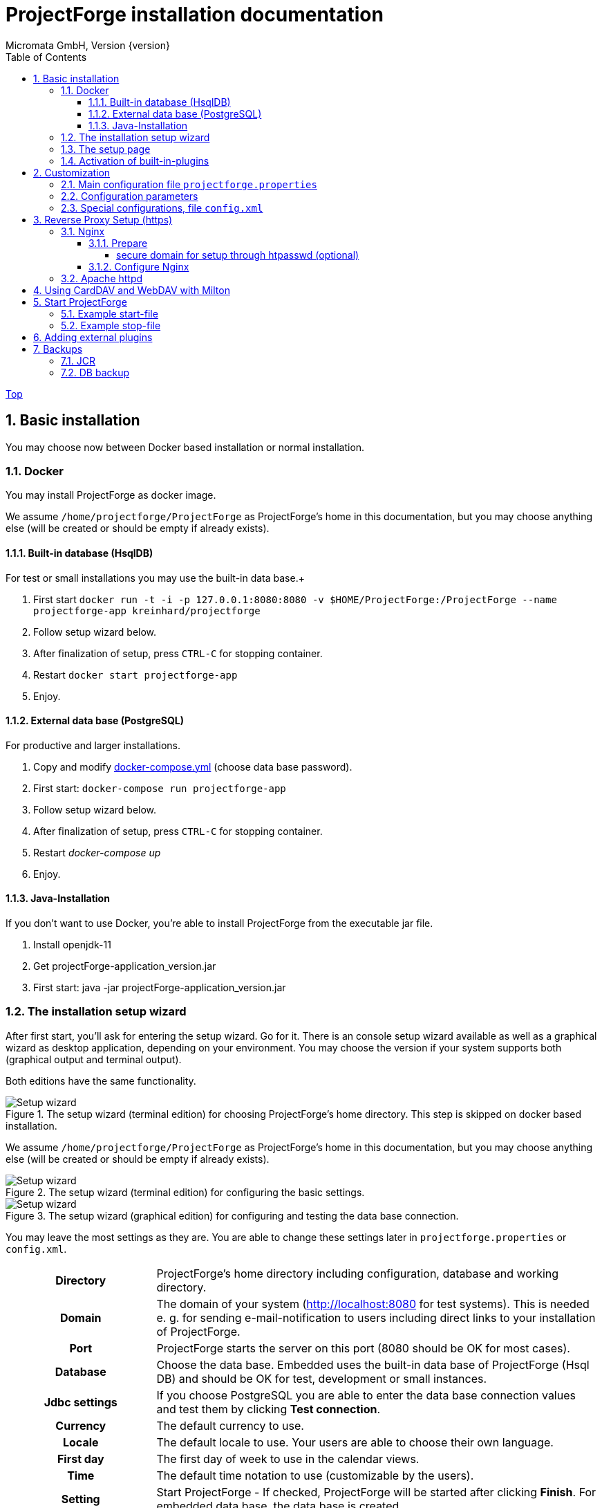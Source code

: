 ProjectForge installation documentation
=======================================
Micromata GmbH, Version {version}
:toc:
:toclevels: 4

:last-update-label: Copyright (C) 2019, Last updated

ifdef::env-github,env-browser[:outfilesuffix: .adoc]
link:index{outfilesuffix}[Top]

:sectnums:

== Basic installation
You may choose now between Docker based installation or normal installation.

=== Docker
You may install ProjectForge as docker image.

We assume `/home/projectforge/ProjectForge` as ProjectForge's home in this documentation, but you may choose anything else (will be created or should be empty if already exists).

==== Built-in database (HsqlDB)
For test or small installations you may use the built-in data base.+

1. First start `docker run -t -i -p 127.0.0.1:8080:8080 -v $HOME/ProjectForge:/ProjectForge --name projectforge-app kreinhard/projectforge`
2. Follow setup wizard below.
3. After finalization of setup, press `CTRL-C` for stopping container.
4. Restart  `docker start projectforge-app`
5. Enjoy.

==== External data base (PostgreSQL)
For productive and larger installations.

1. Copy and modify https://github.com/micromata/projectforge/blob/master/projectforge-docker/compose/docker-compose.yml[docker-compose.yml] (choose data base password).
2. First start: `docker-compose run projectforge-app`
3. Follow setup wizard below.
4. After finalization of setup, press `CTRL-C` for stopping container.
5. Restart 'docker-compose up'
6. Enjoy.


==== Java-Installation
If you don't want to use Docker, you're able to install ProjectForge from the executable jar file.

1. Install openjdk-11
2. Get projectForge-application_version.jar
3. First start: java -jar projectForge-application_version.jar

=== The installation setup wizard
After first start, you'll ask for entering the setup wizard. Go for it.
There is an console setup wizard available as well as a graphical wizard as desktop application, depending on your environment. You may choose
the version if your system supports both (graphical output and terminal output).

Both editions have the same functionality.

[#img-setup-wizard-1]
.The setup wizard (terminal edition) for choosing ProjectForge's home directory. This step is skipped on docker based installation.

image::images/setup-wizard-step-1.png[Setup wizard, step 1]

We assume `/home/projectforge/ProjectForge` as ProjectForge's home in this documentation, but you may choose anything else (will be created or should be empty if already exists).

[#img-setup-wizard-2]
.The setup wizard (terminal edition) for configuring the basic settings.
image::images/setup-wizard-step-2.png[Setup wizard, step 2]

[#img-setup-wizard-jdbc]
.The setup wizard (graphical edition) for configuring and testing the data base connection.
image::images/setup-wizard-gui-jdbc.png[Setup wizard, data base settings]

You may leave the most settings as they are. You are able to change these settings later in `projectforge.properties` or `config.xml`.

[cols="1,3"]
|===
h|Directory | ProjectForge's home directory including configuration, database and working directory.
h|Domain | The domain of your system (http://localhost:8080 for test systems). This is needed e. g. for sending e-mail-notification to users including direct links to your installation of ProjectForge.
h|Port | ProjectForge starts the server on this port (8080 should be OK for most cases).
h|Database | Choose the data base. Embedded uses the built-in data base of ProjectForge (Hsql DB) and should be OK for test, development or small instances.
h|Jdbc settings|If you choose PostgreSQL you are able to enter the data base connection values and test them by clicking *Test connection*.
h|Currency | The default currency to use.
h|Locale | The default locale to use. Your users are able to choose their own language.
h|First day | The first day of week to use in the calendar views.
h|Time | The default time notation to use (customizable by the users).
h|Setting | Start ProjectForge - If checked, ProjectForge will be started after clicking *Finish*. For embedded data base, the data base is created.
h|Setting | Enable CORS filter - Please check only for development (React development using yarn or npm). Do not use for productive systems!!!
|===

After clicking finish, ProjectForge will be initialized and started. You may proceed with your web browser with `http://localhost:8080` or `https://projectforge.acme.com`.


[NOTE]
====
If your browser doesn't support `http://localhost:8080`, try 'http://127.0.0.1:8080/' or 'http://127.0.0.1:8080/wa/setup' or another browser.
====

ProjectForge is only available on port 8080 from localhost due to security reasons. For using https, please refer <<Reverse Proxy Setup (https)>>.

=== The setup page

[NOTE]
====
Please be aware, that after your first start of ProjectForge, your page might be public and be configured by somebody else! So proceed directly with the configuration if your new ProjectForge instance is
public available.
====

[#img-setup-webpage]
.After starting ProjectForge the first time, a setup page is displayed.
image::images/setup-webpage.png[Setup web page]

[cols="1,3"]
|===
h|Target | Choose *Productive system* for starting with an empty initialized data base. Choose *Test system* for installing a test system with lots of test data.
h|User name | The user name of the initial admin user of ProjectForge.
h|Password | Admin's password.
h|Default time zone | Default time zone for all users, if not configured by an user und MyAccount.
h|Calendar domain | ProjectForge provides calendar and events. For having world-wide unique event id's, choose here your personal name.
h|Administrators | ProjectForge sends e-mails to this address(es) in the case of special errors. You can specify one ore more (coma separated) addresses (RFC822).
h|Feed-back | If this e-mail is given then a feedback panel will be shown if an error occurs. The user has the possibility to send an e-mail feedback (e. g. JIRA-system or help desk).
|===

Just click finish to have your ready-to-use installation.

[#img-setup-webpage-finished]
.After initialization you will get this screen. No restart a last time and also all activated plugins are now fully available.
image::images/setup-webpage-finished.png[Setup finished]



[NOTE]
====
Wait until ProjectForge's initialization is finished and you are requested to restart ProjectForge. After restarting all activated plugins
are also available.
====

=== Activation of built-in-plugins


[#img-setup-webpage]
.You have to activate some built-in plugins if you want to use them. The plugin "Data transfer" is recommended.
image::images/admin-plugins.png[Activation of built-in plugins (Menu Administration -> Plugins)]


== Customization

=== Main configuration file `projectforge.properties`

You'll find an overview of all configuration options here: https://github.com/micromata/projectforge/blob/master/projectforge-business/src/main/resources/application.properties[application.properties]

A minimal set of `projectforge.properties` will be installed automatically by the setup wizard.

Here you may define your company logo.

=== Configuration parameters

You'll find further configuration params through the web application under the menu 'Administration' -> 'Configuration'.

=== Special configurations, file `config.xml`

A minimal set of `config.xml` will be installed automatically by the setup wizard. Here you may define your specific holidays.

== Reverse Proxy Setup (https)

The recommended way of setting up ProjectForge is to use a reverse proxy to do the SSL termination. This document focueses on using the NGINX web server software to  accomplish this.

=== Nginx
==== Prepare

All of the commands below should be run with `root` privileges.

1. Install Nginx: `$ apt-get install nginx`
2. Get an SSL certificate(use only one of the options below)
   a. Create self signed certificate: `$ openssl req -x509 -nodes -days 365 -newkey rsa:2048 -keyout /etc/ssl/projectforge.key -out /etc/ssl/projectforge.crt`
   b. Generate an SSL certificate https://letsencrypt.org/getting-started/[using Letsencrypt], note that the path in the NGINX configuration below needs to be changed when using Letsencrypt.
3. Generate secure Diffie-Hellman parameters for key exchange (this will take a long time): `$ openssl dhparam -out /etc/nginx/dhparam.pem 4096`

===== secure domain for setup through htpasswd (optional)
1. `$ apt-get install apache2-utils`
2. `$ htpasswd -c /etc/nginx/.htpasswd projectforge`

==== Configure Nginx

To use NGINX as a reverse proxy, it's necessary to create a configuration file. The standard path for NGINX configurations is `/etc/nginx/sites-available/`, so let's create the file `/etc/nginx/sites-available/projectforge` with the content listed below.
If you want to use `.htaccess` to blok access to the installation, you need to remove the comment character (`#`) in front of the `auth_basic` and `auth_basic_file` parameters.
If you want to use HSTS (which makes browsers show an error page when the SSL certificate is invalid and/or nonexistent), remove the comment character (`#`) in front of the `add_header Strict-Transport-Security` parameter.

**Remeber to replace *projectforge.example.com* with the actual domain you'll run ProjectForge on!**

[source]
----
server {
  listen 80;
  listen [::]:80;
  server_name projectforge.example.com;
  location / { return 301 https://$host$request_uri; }
}

server {
  listen              443 ssl;
  listen              [::]:443 ssl;
  server_name         projectforge.example.com;
  ssl_certificate     /etc/ssl/projectforge.crt;
  ssl_certificate_key /etc/ssl/projectforge.key;
  ssl on;

  ssl_protocols TLSv1.2;
  ssl_prefer_server_ciphers on;
  ssl_dhparam /etc/nginx/dhparam.pem;
  ssl_ciphers EECDH+AESGCM:EDH+AESGCM;
  ssl_ecdh_curve secp384r1; # Requires nginx >= 1.1.0
  ssl_session_timeout  10m;
  ssl_session_cache shared:SSL:10m;
  ssl_session_tickets off; # Requires nginx >= 1.5.9
  ssl_stapling on; # Requires nginx >= 1.3.7
  ssl_stapling_verify on; # Requires nginx => 1.3.7
  add_header X-Frame-Options DENY;
  add_header X-Content-Type-Options nosniff;
  add_header X-XSS-Protection "1; mode=block";

  #add_header Strict-Transport-Security "max-age=63072000; includeSubDomains; preload";

  location / {
    proxy_set_header        Host $host;
    proxy_set_header        X-Real-IP $remote_addr;
    proxy_set_header        X-Forwarded-For $proxy_add_x_forwarded_for;
    proxy_set_header        X-Forwarded-Proto $scheme;

    proxy_pass              http://localhost:8080;
    proxy_read_timeout      90;
    proxy_redirect          http://localhost:8080 https://projectforge.example.com;

    # auth_basic            "Username and Password Required";
    # auth_basic_user_file  /etc/nginx/.htpasswd;
  }
}
----

To activate the NGINX configuration, you'll need to symlink the configuration file we just created to `/etc/nginx/sites-enabled`. This can be done by using the following command:

```bash
$ ln -sv /etc/nginx/sites-available/projectforge /etc/nginx/sites-enabled/projectforge
```

=== Apache httpd
to be defined.

== Using CardDAV and WebDAV with Milton
Place files `milton.license.properties` and `milton.license.sig` to directory `~/ProjectForge/resources/milton/` and start ProjectForge with
loader path:
```bash
${JAVA} ... -Dloader.path=${HOME}/ProjectForge/resources/milton ${DEBUGOPTS} -jar projectforge-application.jar &
```

== Start ProjectForge
1. Start ProjectForge server (e.g. on `http://localhost:8080`, update the NGINX config if you use another port).
2. Follow the configuration instruction (setup wizard in console ui or as Desktop app).
3. (Re-)start Nginx:
3.1. SysVInit: `/etc/init.d/nginx restart`
3.2. SystemD: `systemctl restart nginx`
4. Navigate to ProjectForge with your browser and finalize the setup.

=== Example start-file

```bash
#!/bin/bash

PF_JAR=${HOME}/application/projectforge-application-xxx.jar"

echo "Using ProjectForge jar: ${PF_JAR}..."

if [ "${OSTYPE}" == 'cygwin' ]
then
    JAVA=`cygpath "${JAVA_HOME}"`/jre/bin/java
else
    if [[ -n "$JAVA_HOME" ]] && [[ -x "$JAVA_HOME/bin/java" ]];  then
    	JAVA="$JAVA_HOME/bin/java"
	else
    	JAVA=/usr/bin/java
	fi
fi

echo "Using ${JAVA}"

DEBUGOPTS=

nohup ${JAVA}  -Xms4g -Xmx4g ${DEBUGOPTS} -jar $PF_JAR 2>&1 > /dev/null &
```

=== Example stop-file

```bash
#!/bin/bash

pid=$(pgrep -f "java.*-jar projectforge-application")
if [[ -z $pid ]]; then
    echo "ProjectForge process not found"
    exit 0
else
    kill $pid
fi

echo "waiting 10 sec for termination of pid $pid..."
sleep 10

pid=$(pgrep -f "java.*-jar projectforge-application")
if [[ -z $pid ]]; then
    echo "ProjectForge stopped"
    exit 0
else
    echo "ProjectForge not stopped, now sending sigkill"
    kill -9 $pid
fi

sleep 0.5

pid=$(pgrep -f "java.*-jar projectforge-application")
if [[ -z $pid ]]; then
    echo "ProjectForge killed"
    exit 0
else
    echo "ProjectForge could not be killed"
    exit 1
fi
```

== Adding external plugins
ProjectForge supports external 3rd party plugins:
1. Place your jars e. g. in `/home/kai/ProjectForge/plugins`
2. Tell ProjectForge where it is. You may have to options:
a. Run ProjectForge from command line with option `-Dloader.home=/home/kai/ProjectForge`, or
b. Set the environment variable before starting ProjectForge: `export LOADER_HOME=/home/kai/ProjectForge`.
3. Start ProjectForge and activate the plugin as admin in the ProjectForge's web app under menu Admin->plugins.
4. Restart ProjectForge.

== Backups
=== JCR
Attachments will be handled through the built-in JCR module. The backups are placed in `ProjectForge/backup`, the daily backups will
purged after 30 days keeping each first monthly backup.

=== DB backup
You may configure a purge job in `projectforge.properties`:
```
### If purgeBackupDir is given and exists, ProjectForge will purge daily backups older than 30 days keeping each first monthly backup.
### The filenames must contain the date in ISO format (...yyyy-MM-dd....).
# This is the backup dir to look for:
projectforge.cron.purgeBackupDir=/home/projectforge/backup
# You may optional specify the prefix of the backup files (if not given, all files containing a date in its filename will be processed):
projectforge.cron.purgeBackupFilesPrefix=projectforge_
```
Your daily data base backups should contain the date of backup in ISO format in its file name.
Daily backups (not monthly) will be deleted after 30 days.
Refer config file for all options: [https://github.com/micromata/projectforge/blob/develop/projectforge-business/src/main/resources/application.properties]
